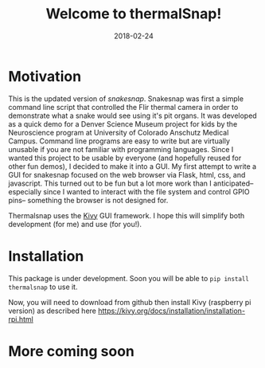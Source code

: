 #+TITLE: Welcome to thermalSnap!
#+DATE: 2018-02-24
#+OPTIONS: toc:nil author:nil title:nil date:nil num:nil ^:{} \n:1 todo:nil
#+PROPERTY: header-args :exports both :eval no
#+LATEX_HEADER: \usepackage[margin=1.0in]{geometry}
#+LATEX_HEADER: \hypersetup{citecolor=black,colorlinks=true,urlcolor=blue,linkbordercolor=blue,pdfborderstyle={/S/U/W 1}}
#+LATEX_HEADER: \usepackage[round]{natbib}
#+LATEX_HEADER: \renewcommand{\bibsection}

* Motivation
This is the updated version of [[github.com/nkicg6/snakesnap][snakesnap]]. Snakesnap was first a simple command line script that controlled the Flir thermal camera in order to demonstrate what a snake would see using it's pit organs. It was developed as a quick demo for a Denver Science Museum project for kids by the Neuroscience program at University of Colorado Anschutz Medical Campus. Command line programs are easy to write but are virtually unusable if you are not familiar with programming languages. Since I wanted this project to be usable by everyone (and hopefully reused for other fun demos), I decided to make it into a GUI. My first attempt to write a GUI for snakesnap focused on the web browser via Flask, html, css, and javascript. This turned out to be fun but a lot more work than I anticipated-- especially since I wanted to interact with the file system and control GPIO pins-- something the browser is not designed for. 

Thermalsnap uses the [[https://kivy.org/][Kivy]] GUI framework. I hope this will simplify both development (for me) and use (for you!). 

* Installation
  This package is under development. Soon you will be able to =pip install thermalsnap= to use it. 

Now, you will need to download from github then install Kivy (raspberry pi version) as described here https://kivy.org/docs/installation/installation-rpi.html

* More coming soon
